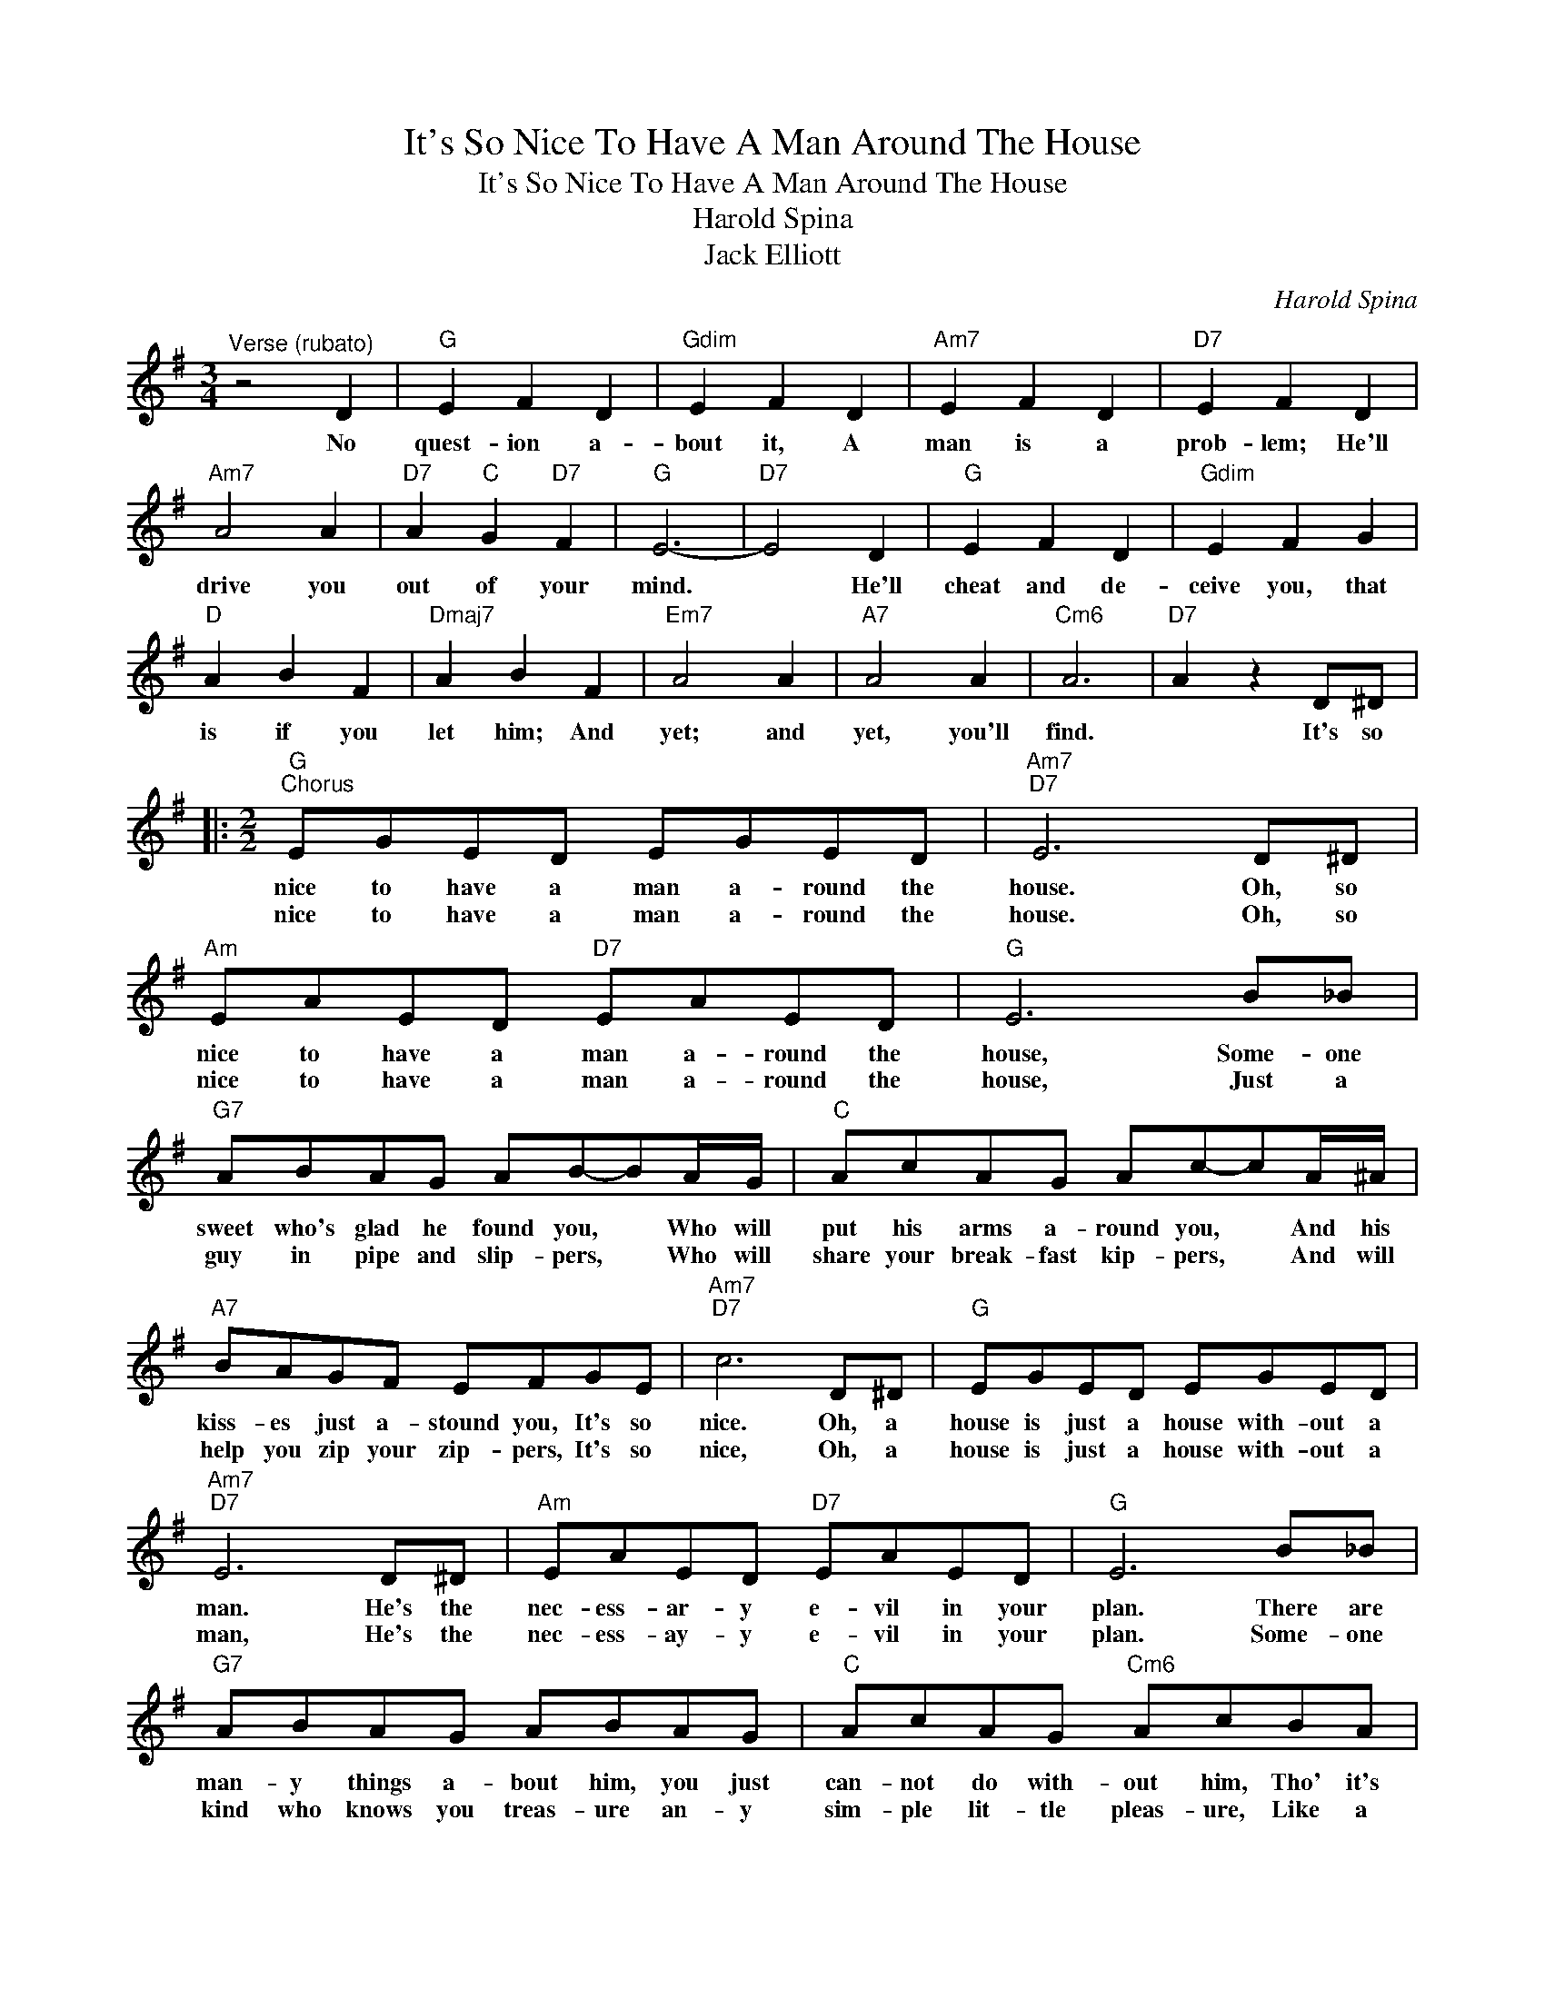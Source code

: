 X:1
T:It's So Nice To Have A Man Around The House
T:It's So Nice To Have A Man Around The House
T:Harold Spina
T:Jack Elliott
C:Harold Spina
Z:All Rights Reserved
L:1/8
M:3/4
K:G
V:1 treble 
%%MIDI program 40
%%MIDI control 7 100
%%MIDI control 10 64
V:1
"^Verse (rubato)" z4 D2 |"G" E2 F2 D2 |"Gdim" E2 F2 D2 |"Am7" E2 F2 D2 |"D7" E2 F2 D2 | %5
w: No|quest- ion a-|bout it, A|man is a|prob- lem; He'll|
w: |||||
"Am7" A4 A2 |"D7" A2"C" G2"D7" F2 |"G" E6- |"D7" E4 D2 |"G" E2 F2 D2 |"Gdim" E2 F2 G2 | %11
w: drive you|out of your|mind.|* He'll|cheat and de-|ceive you, that|
w: ||||||
"D" A2 B2 F2 |"Dmaj7" A2 B2 F2 |"Em7" A4 A2 |"A7" A4 A2 |"Cm6" A6 |"D7" A2 z2 D^D |: %17
w: is if you|let him; And|yet; and|yet, you'll|find.|* It's so|
w: ||||||
[M:2/2]"G""^Chorus" EGED EGED |"Am7""D7" E6 D^D |"Am" EAED"D7" EAED |"G" E6 B_B | %21
w: nice to have a man a- round the|house. Oh, so|nice to have a man a- round the|house, Some- one|
w: nice to have a man a- round the|house. Oh, so|nice to have a man a- round the|house, Just a|
"G7" ABAG AB-BA/G/ |"C" AcAG Ac-cA/^A/ |"A7" BAGF EFGE |"Am7""D7" c6 D^D |"G" EGED EGED | %26
w: sweet who's glad he found you, * Who will|put his arms a- round you, * And his|kiss- es just a- stound you, It's so|nice. Oh, a|house is just a house with- out a|
w: guy in pipe and slip- pers, * Who will|share your break- fast kip- pers, * And will|help you zip your zip- pers, It's so|nice, Oh, a|house is just a house with- out a|
"Am7""D7" E6 D^D |"Am" EAED"D7" EAED |"G" E6 B_B |"G7" ABAG ABAG |"C" AcAG"Cm6" AcBA | %31
w: man. He's the|nec- ess- ar- y e- vil in your|plan. There are|man- y things a- bout him, you just|can- not do with- out him, Tho' it's|
w: man, He's the|nec- ess- ay- y e- vil in your|plan. Some- one|kind who knows you treas- ure an- y|sim- ple lit- tle pleas- ure, Like a|
"G" dDDD"D9" cAGF |"G""Dm6" B4"E+7""E7" c3 B |"A7" EFGB"D7" CDFA |1"G" G2"Gdim" z2"D7" z2 D^D :|2 %35
w: just a con- stant game of cat and|mouse. It's so|nice to have a man a- round the|house. It's so|
w: full length mink to cov- er last year's|blouse, It's so|nice to have a man a- round the||
"G" G2 d2 g2 z2 |] %36
w: house. * *|
w: |

